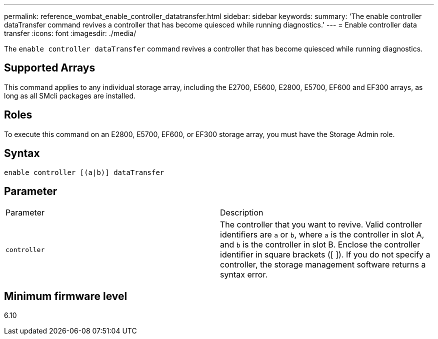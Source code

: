 ---
permalink: reference_wombat_enable_controller_datatransfer.html
sidebar: sidebar
keywords: 
summary: 'The enable controller dataTransfer command revives a controller that has become quiesced while running diagnostics.'
---
= Enable controller data transfer
:icons: font
:imagesdir: ./media/

[.lead]
The `enable controller dataTransfer` command revives a controller that has become quiesced while running diagnostics.

== Supported Arrays

This command applies to any individual storage array, including the E2700, E5600, E2800, E5700, EF600 and EF300 arrays, as long as all SMcli packages are installed.

== Roles

To execute this command on an E2800, E5700, EF600, or EF300 storage array, you must have the Storage Admin role.

== Syntax

----
enable controller [(a|b)] dataTransfer
----

== Parameter

|===
| Parameter| Description
a|
`controller`
a|
The controller that you want to revive. Valid controller identifiers are `a` or `b`, where `a` is the controller in slot A, and `b` is the controller in slot B. Enclose the controller identifier in square brackets ([ ]). If you do not specify a controller, the storage management software returns a syntax error.
|===

== Minimum firmware level

6.10
